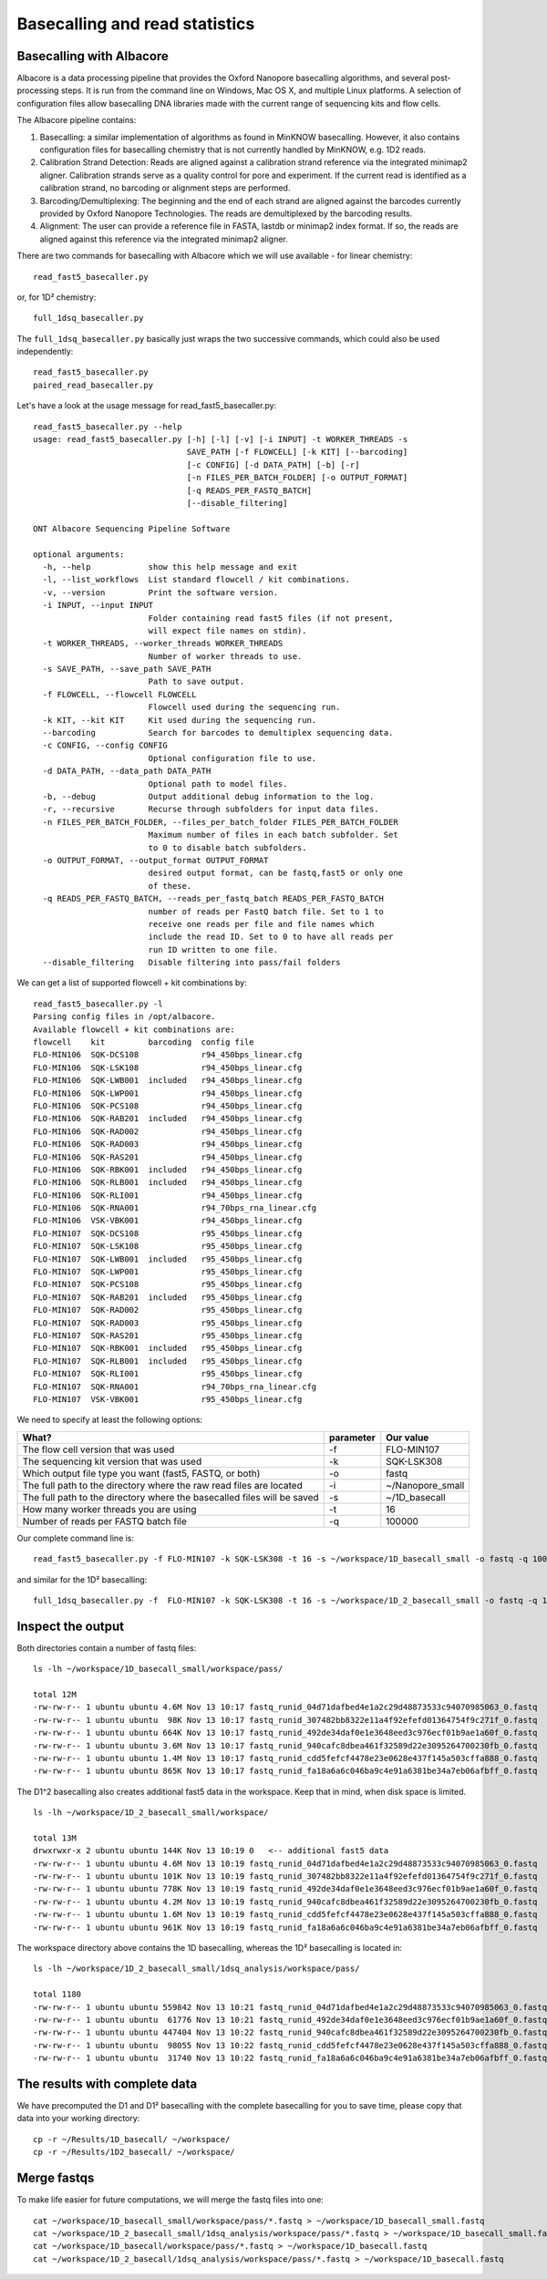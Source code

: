 Basecalling and read statistics
===============================

Basecalling with Albacore
-------------------------

Albacore is a data processing pipeline that provides the Oxford Nanopore basecalling algorithms, and several post-processing steps. It is run from the command line on Windows, Mac OS X, and multiple Linux platforms. A selection of configuration files allow basecalling DNA libraries made with the current range of sequencing kits and flow cells.

The Albacore pipeline contains:

1. Basecalling: a similar implementation of algorithms as found in MinKNOW basecalling. However, it also contains configuration files for basecalling chemistry that is not currently handled by MinKNOW, e.g. 1D2 reads.

2. Calibration Strand Detection: Reads are aligned against a calibration strand reference via the integrated minimap2 aligner. Calibration strands serve as a quality control for pore and experiment. If the current read is identified as a calibration strand, no barcoding or alignment steps are performed.

3. Barcoding/Demultiplexing: The beginning and the end of each strand are aligned against the barcodes currently provided by Oxford Nanopore Technologies. The reads are demultiplexed by the barcoding results.

4. Alignment: The user can provide a reference file in FASTA, lastdb or minimap2 index format. If so, the reads are aligned against this reference via the integrated minimap2 aligner.


There are two commands for basecalling with Albacore which we will use available - for linear chemistry::

  read_fast5_basecaller.py
  
or, for 1D² chemistry::

  full_1dsq_basecaller.py
  
The ``full_1dsq_basecaller.py`` basically just wraps the two successive commands, which could also be used independently::
  
  read_fast5_basecaller.py
  paired_read_basecaller.py



Let's have a look at the usage message for read_fast5_basecaller.py::

  read_fast5_basecaller.py --help
  usage: read_fast5_basecaller.py [-h] [-l] [-v] [-i INPUT] -t WORKER_THREADS -s
                                  SAVE_PATH [-f FLOWCELL] [-k KIT] [--barcoding]
                                  [-c CONFIG] [-d DATA_PATH] [-b] [-r]
                                  [-n FILES_PER_BATCH_FOLDER] [-o OUTPUT_FORMAT]
                                  [-q READS_PER_FASTQ_BATCH]
                                  [--disable_filtering]

  ONT Albacore Sequencing Pipeline Software

  optional arguments:
    -h, --help            show this help message and exit
    -l, --list_workflows  List standard flowcell / kit combinations.
    -v, --version         Print the software version.
    -i INPUT, --input INPUT
                          Folder containing read fast5 files (if not present,
                          will expect file names on stdin).
    -t WORKER_THREADS, --worker_threads WORKER_THREADS
                          Number of worker threads to use.
    -s SAVE_PATH, --save_path SAVE_PATH
                          Path to save output.
    -f FLOWCELL, --flowcell FLOWCELL
                          Flowcell used during the sequencing run.
    -k KIT, --kit KIT     Kit used during the sequencing run.
    --barcoding           Search for barcodes to demultiplex sequencing data.
    -c CONFIG, --config CONFIG
                          Optional configuration file to use.
    -d DATA_PATH, --data_path DATA_PATH
                          Optional path to model files.
    -b, --debug           Output additional debug information to the log.
    -r, --recursive       Recurse through subfolders for input data files.
    -n FILES_PER_BATCH_FOLDER, --files_per_batch_folder FILES_PER_BATCH_FOLDER
                          Maximum number of files in each batch subfolder. Set
                          to 0 to disable batch subfolders.
    -o OUTPUT_FORMAT, --output_format OUTPUT_FORMAT
                          desired output format, can be fastq,fast5 or only one
                          of these.
    -q READS_PER_FASTQ_BATCH, --reads_per_fastq_batch READS_PER_FASTQ_BATCH
                          number of reads per FastQ batch file. Set to 1 to
                          receive one reads per file and file names which
                          include the read ID. Set to 0 to have all reads per
                          run ID written to one file.
    --disable_filtering   Disable filtering into pass/fail folders

We can get a list of supported flowcell + kit combinations by::

  read_fast5_basecaller.py -l
  Parsing config files in /opt/albacore.
  Available flowcell + kit combinations are:
  flowcell    kit         barcoding  config file
  FLO-MIN106  SQK-DCS108             r94_450bps_linear.cfg
  FLO-MIN106  SQK-LSK108             r94_450bps_linear.cfg
  FLO-MIN106  SQK-LWB001  included   r94_450bps_linear.cfg
  FLO-MIN106  SQK-LWP001             r94_450bps_linear.cfg
  FLO-MIN106  SQK-PCS108             r94_450bps_linear.cfg
  FLO-MIN106  SQK-RAB201  included   r94_450bps_linear.cfg
  FLO-MIN106  SQK-RAD002             r94_450bps_linear.cfg
  FLO-MIN106  SQK-RAD003             r94_450bps_linear.cfg
  FLO-MIN106  SQK-RAS201             r94_450bps_linear.cfg
  FLO-MIN106  SQK-RBK001  included   r94_450bps_linear.cfg
  FLO-MIN106  SQK-RLB001  included   r94_450bps_linear.cfg
  FLO-MIN106  SQK-RLI001             r94_450bps_linear.cfg
  FLO-MIN106  SQK-RNA001             r94_70bps_rna_linear.cfg
  FLO-MIN106  VSK-VBK001             r94_450bps_linear.cfg
  FLO-MIN107  SQK-DCS108             r95_450bps_linear.cfg
  FLO-MIN107  SQK-LSK108             r95_450bps_linear.cfg
  FLO-MIN107  SQK-LWB001  included   r95_450bps_linear.cfg
  FLO-MIN107  SQK-LWP001             r95_450bps_linear.cfg
  FLO-MIN107  SQK-PCS108             r95_450bps_linear.cfg
  FLO-MIN107  SQK-RAB201  included   r95_450bps_linear.cfg
  FLO-MIN107  SQK-RAD002             r95_450bps_linear.cfg
  FLO-MIN107  SQK-RAD003             r95_450bps_linear.cfg
  FLO-MIN107  SQK-RAS201             r95_450bps_linear.cfg
  FLO-MIN107  SQK-RBK001  included   r95_450bps_linear.cfg
  FLO-MIN107  SQK-RLB001  included   r95_450bps_linear.cfg
  FLO-MIN107  SQK-RLI001             r95_450bps_linear.cfg
  FLO-MIN107  SQK-RNA001             r94_70bps_rna_linear.cfg
  FLO-MIN107  VSK-VBK001             r95_450bps_linear.cfg

We need to specify at least the following options:

+------------------------------------------------------------------------+-----------+------------------+
| What?                                                                  | parameter | Our value        |
+========================================================================+===========+==================+
| The flow cell version that was used                                    | -f        | FLO-MIN107       |
+------------------------------------------------------------------------+-----------+------------------+
|The sequencing kit version that was used                                | -k        | SQK-LSK308       |
+------------------------------------------------------------------------+-----------+------------------+
| Which output file type you want (fast5, FASTQ, or both)                | -o        | fastq            |
+------------------------------------------------------------------------+-----------+------------------+
| The full path to the directory where the raw read files are located    | -i        | ~/Nanopore_small |
+------------------------------------------------------------------------+-----------+------------------+
| The full path to the directory where the basecalled files will be saved| -s        | ~/1D_basecall    |
+------------------------------------------------------------------------+-----------+------------------+
| How many worker threads you are using                                  | -t        | 16               |
+------------------------------------------------------------------------+-----------+------------------+
| Number of reads per FASTQ batch file                                   | -q        | 100000           |
+------------------------------------------------------------------------+-----------+------------------+

Our complete command line is::

  read_fast5_basecaller.py -f FLO-MIN107 -k SQK-LSK308 -t 16 -s ~/workspace/1D_basecall_small -o fastq -q 100000 -i ~/workspace/Nanopore_small/
  
and similar for the 1D² basecalling::
  
  full_1dsq_basecaller.py -f  FLO-MIN107 -k SQK-LSK308 -t 16 -s ~/workspace/1D_2_basecall_small -o fastq -q 100000 -i ~/workspace/Nanopore_small/
  

Inspect the output
------------------

Both directories contain a number of fastq files::

  ls -lh ~/workspace/1D_basecall_small/workspace/pass/
  
  total 12M
  -rw-rw-r-- 1 ubuntu ubuntu 4.6M Nov 13 10:17 fastq_runid_04d71dafbed4e1a2c29d48873533c94070985063_0.fastq
  -rw-rw-r-- 1 ubuntu ubuntu  98K Nov 13 10:17 fastq_runid_307482bb8322e11a4f92efefd01364754f9c271f_0.fastq
  -rw-rw-r-- 1 ubuntu ubuntu 664K Nov 13 10:17 fastq_runid_492de34daf0e1e3648eed3c976ecf01b9ae1a60f_0.fastq
  -rw-rw-r-- 1 ubuntu ubuntu 3.6M Nov 13 10:17 fastq_runid_940cafc8dbea461f32589d22e3095264700230fb_0.fastq
  -rw-rw-r-- 1 ubuntu ubuntu 1.4M Nov 13 10:17 fastq_runid_cdd5fefcf4478e23e0628e437f145a503cffa888_0.fastq
  -rw-rw-r-- 1 ubuntu ubuntu 865K Nov 13 10:17 fastq_runid_fa18a6a6c046ba9c4e91a6381be34a7eb06afbff_0.fastq

The D1^2 basecalling also creates additional fast5 data in the workspace. Keep that in mind, when disk space is limited. ::

  ls -lh ~/workspace/1D_2_basecall_small/workspace/
  
  total 13M
  drwxrwxr-x 2 ubuntu ubuntu 144K Nov 13 10:19 0   <-- additional fast5 data
  -rw-rw-r-- 1 ubuntu ubuntu 4.6M Nov 13 10:19 fastq_runid_04d71dafbed4e1a2c29d48873533c94070985063_0.fastq
  -rw-rw-r-- 1 ubuntu ubuntu 101K Nov 13 10:19 fastq_runid_307482bb8322e11a4f92efefd01364754f9c271f_0.fastq
  -rw-rw-r-- 1 ubuntu ubuntu 778K Nov 13 10:19 fastq_runid_492de34daf0e1e3648eed3c976ecf01b9ae1a60f_0.fastq
  -rw-rw-r-- 1 ubuntu ubuntu 4.2M Nov 13 10:19 fastq_runid_940cafc8dbea461f32589d22e3095264700230fb_0.fastq
  -rw-rw-r-- 1 ubuntu ubuntu 1.6M Nov 13 10:19 fastq_runid_cdd5fefcf4478e23e0628e437f145a503cffa888_0.fastq
  -rw-rw-r-- 1 ubuntu ubuntu 961K Nov 13 10:19 fastq_runid_fa18a6a6c046ba9c4e91a6381be34a7eb06afbff_0.fastq

The workspace directory above contains the 1D basecalling, whereas the 1D² basecalling is located in::

  ls -lh ~/workspace/1D_2_basecall_small/1dsq_analysis/workspace/pass/

  total 1180
  -rw-rw-r-- 1 ubuntu ubuntu 559842 Nov 13 10:21 fastq_runid_04d71dafbed4e1a2c29d48873533c94070985063_0.fastq
  -rw-rw-r-- 1 ubuntu ubuntu  61776 Nov 13 10:21 fastq_runid_492de34daf0e1e3648eed3c976ecf01b9ae1a60f_0.fastq
  -rw-rw-r-- 1 ubuntu ubuntu 447404 Nov 13 10:22 fastq_runid_940cafc8dbea461f32589d22e3095264700230fb_0.fastq
  -rw-rw-r-- 1 ubuntu ubuntu  98055 Nov 13 10:22 fastq_runid_cdd5fefcf4478e23e0628e437f145a503cffa888_0.fastq
  -rw-rw-r-- 1 ubuntu ubuntu  31740 Nov 13 10:22 fastq_runid_fa18a6a6c046ba9c4e91a6381be34a7eb06afbff_0.fastq

The results with complete data
------------------------------

We have precomputed the D1 and D1² basecalling with the complete basecalling for you to save time, please copy that data into your working directory::

  cp -r ~/Results/1D_basecall/ ~/workspace/
  cp -r ~/Results/1D2_basecall/ ~/workspace/

Merge fastqs
------------

To make life easier for future computations, we will merge the fastq files into one::

  cat ~/workspace/1D_basecall_small/workspace/pass/*.fastq > ~/workspace/1D_basecall_small.fastq
  cat ~/workspace/1D_2_basecall_small/1dsq_analysis/workspace/pass/*.fastq > ~/workspace/1D_basecall_small.fastq
  cat ~/workspace/1D_basecall/workspace/pass/*.fastq > ~/workspace/1D_basecall.fastq
  cat ~/workspace/1D_2_basecall/1dsq_analysis/workspace/pass/*.fastq > ~/workspace/1D_basecall.fastq



